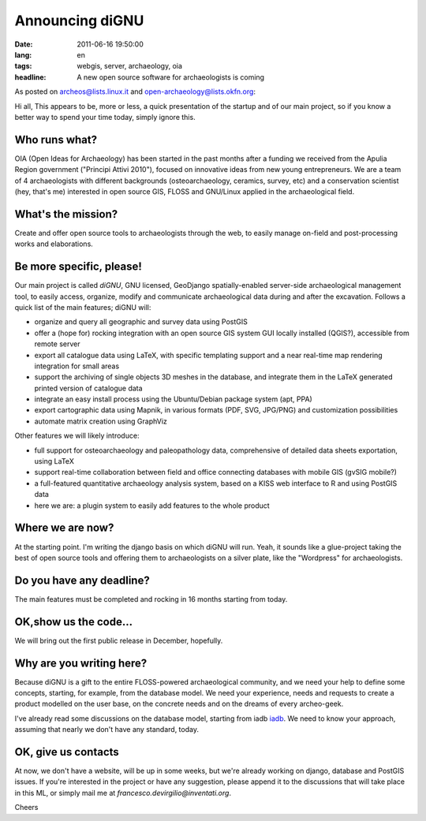 Announcing diGNU
================

:date: 2011-06-16 19:50:00
:lang: en
:tags: webgis, server, archaeology, oia
:headline: A new open source software for archaeologists is coming

As posted on archeos@lists.linux.it and open-archaeology@lists.okfn.org:

Hi all, This appears to be, more or less, a quick presentation of the
startup and of our main project, so if you know a better way to spend
your time today, simply ignore this.

Who runs what?
--------------

OIA (Open Ideas for Archaeology) has been started in the past months
after a funding we received from the Apulia Region government ("Principi
Attivi 2010"), focused on innovative ideas from new young entrepreneurs.
We are a team of 4 archaeologists with different backgrounds
(osteoarchaeology, ceramics, survey, etc) and a conservation scientist
(hey, that's me) interested in open source GIS, FLOSS and GNU/Linux
applied in the archaeological field.

What's the mission?
-------------------

Create and offer open source tools to archaeologists through the web, to
easily manage on-field and post-processing works and elaborations.

Be more specific, please!
-------------------------

Our main project is called *diGNU*, GNU licensed, GeoDjango
spatially-enabled server-side archaeological management tool, to easily
access, organize, modify and communicate archaeological data during and
after the excavation. Follows a quick list of the main features; diGNU
will:

- organize and query all geographic and survey data using PostGIS
- offer a (hope for) rocking integration with an open source GIS system
  GUI locally installed (QGIS?), accessible from remote server
- export all catalogue data using LaTeX, with specific templating
  support and a near real-time map rendering integration for small
  areas
- support the archiving of single objects 3D meshes in the database,
  and integrate them in the LaTeX generated printed version of
  catalogue data
- integrate an easy install process using the Ubuntu/Debian package
  system (apt, PPA)
- export cartographic data using Mapnik, in various formats (PDF, SVG,
  JPG/PNG) and customization possibilities
- automate matrix creation using GraphViz

Other features we will likely introduce:

- full support for osteoarchaeology and paleopathology data,
  comprehensive of detailed data sheets exportation, using LaTeX
- support real-time collaboration between field and office connecting
  databases with mobile GIS (gvSIG mobile?)
- a full-featured quantitative archaeology analysis system, based on a
  KISS web interface to R and using PostGIS data
- here we are: a plugin system to easily add features to the whole
  product

Where we are now?
-----------------

At the starting point. I'm writing the django basis on which diGNU will
run. Yeah, it sounds like a glue-project taking the best of open source
tools and offering them to archaeologists on a silver plate, like the
"Wordpress" for archaeologists.

Do you have any deadline?
-------------------------

The main features must be completed and rocking in 16 months starting
from today.

OK,show us the code...
----------------------

We will bring out the first public release in December, hopefully.

Why are you writing here?
-------------------------

Because diGNU is a gift to the entire FLOSS-powered archaeological
community, and we need your help to define some concepts, starting, for
example, from the database model. We need your experience, needs and
requests to create a product modelled on the user base, on the concrete
needs and on the dreams of every archeo-geek.

I've already read some discussions on the database model, starting from
iadb `iadb`_. We need to know your approach,
assuming that nearly we don't have any standard, today.

OK, give us contacts
--------------------

At now, we don't have a website, will be up in some weeks, but we're
already working on django, database and PostGIS issues. If you're
interested in the project or have any suggestion, please append it to
the discussions that will take place in this ML, or simply mail me at
`francesco.devirgilio@inventati.org`.

Cheers

.. _iadb: http://www.iadb.org.uk
